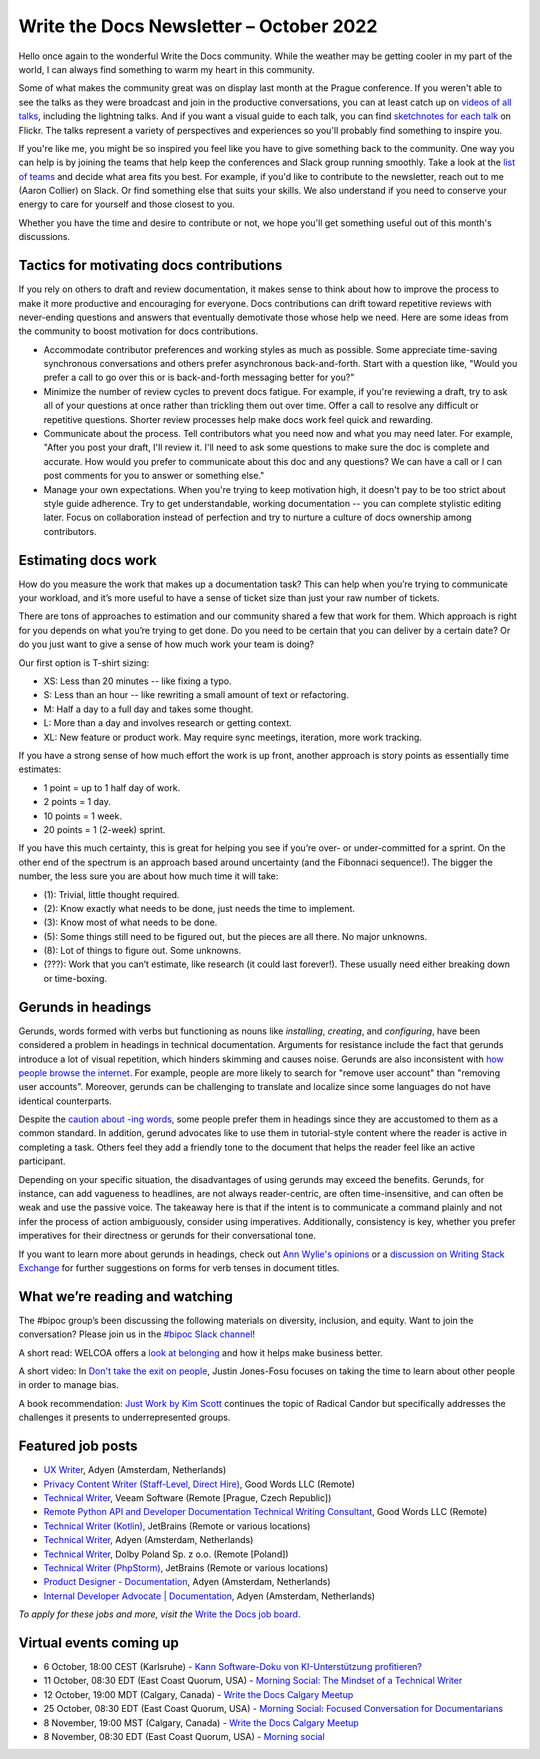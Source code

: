 .. post:: October 05, 2022
   :tags: newsletter

########################################
Write the Docs Newsletter – October 2022
########################################

Hello once again to the wonderful Write the Docs community. While the weather may be getting cooler in my part of the world, I can always find something to warm my heart in this community.

Some of what makes the community great was on display last month at the Prague conference. If you weren't able to see the talks as they were broadcast and join in the productive conversations, you can at least catch up on `videos of all talks <https://youtube.com/playlist?list=PLZAeFn6dfHpm1PRgp84X5jh9Jca_KTJSF>`__, including the lightning talks. And if you want a visual guide to each talk, you can find `sketchnotes for each talk <https://www.flickr.com/photos/writethedocs/>`__ on Flickr. The talks represent a variety of perspectives and experiences so you'll probably find something to inspire you.

If you're like me, you might be so inspired you feel like you have to give something back to the community. One way you can help is by joining the teams that help keep the conferences and Slack group running smoothly. Take a look at the `list of teams <https://www.writethedocs.org/team/>`__ and decide what area fits you best. For example, if you'd like to contribute to the newsletter, reach out to me (Aaron Collier) on Slack. Or find something else that suits your skills. We also understand if you need to conserve your energy to care for yourself and those closest to you.

Whether you have the time and desire to contribute or not, we hope you'll get something useful out of this month's discussions.

-----------------------------------------
Tactics for motivating docs contributions
-----------------------------------------

If you rely on others to draft and review documentation, it makes sense to think about how to improve the process to make it more productive and encouraging for everyone. Docs contributions can drift toward repetitive reviews with never-ending questions and answers that eventually demotivate those whose help we need. Here are some ideas from the community to boost motivation for docs contributions.

- Accommodate contributor preferences and working styles as much as possible. Some appreciate time-saving synchronous conversations and others prefer asynchronous back-and-forth. Start with a question like, "Would you prefer a call to go over this or is back-and-forth messaging better for you?" 
- Minimize the number of review cycles to prevent docs fatigue. For example, if you're reviewing a draft, try to ask all of your questions at once rather than trickling them out over time. Offer a call to resolve any difficult or repetitive questions. Shorter review processes help make docs work feel quick and rewarding.
- Communicate about the process. Tell contributors what you need now and what you may need later. For example, "After you post your draft, I'll review it. I'll need to ask some questions to make sure the doc is complete and accurate. How would you prefer to communicate about this doc and any questions? We can have a call or I can post comments for you to answer or something else."
- Manage your own expectations. When you're trying to keep motivation high, it doesn't pay to be too strict about style guide adherence. Try to get understandable, working documentation -- you can complete stylistic editing later. Focus on collaboration instead of perfection and try to nurture a culture of docs ownership among contributors.

--------------------
Estimating docs work
--------------------

How do you measure the work that makes up a documentation task? This can help when you’re trying to communicate your workload, and it’s more useful to have a sense of ticket size than just your raw number of tickets.

There are tons of approaches to estimation and our community shared a few that work for them. Which approach is right for you depends on what you’re trying to get done. Do you need to be certain that you can deliver by a certain date? Or do you just want to give a sense of how much work your team is doing?

Our first option is T-shirt sizing:

* XS: Less than 20 minutes -- like fixing a typo.
* S: Less than an hour -- like rewriting a small amount of text or refactoring.
* M: Half a day to a full day and takes some thought.
* L: More than a day and involves research or getting context.
* XL: New feature or product work. May require sync meetings, iteration, more work tracking.

If you have a strong sense of how much effort the work is up front, another approach is story points as essentially time estimates:

* 1 point = up to 1 half day of work.
* 2 points = 1 day.
* 10 points = 1 week.
* 20 points = 1 (2-week) sprint.

If you have this much certainty, this is great for helping you see if you’re over- or under-committed for a sprint. On the other end of the spectrum is an approach based around uncertainty (and the Fibonnaci sequence!). The bigger the number, the less sure you are about how much time it will take:

* (1): Trivial, little thought required.
* (2): Know exactly what needs to be done, just needs the time to implement.
* (3): Know most of what needs to be done.
* (5): Some things still need to be figured out, but the pieces are all there. No major unknowns.
* (8): Lot of things to figure out. Some unknowns.
* (???): Work that you can’t estimate, like research (it could last forever!). These usually need either breaking down or time-boxing.

-------------------
Gerunds in headings
-------------------

Gerunds, words formed with verbs but functioning as nouns like *installing*, *creating*, and *configuring*, have been considered a problem in headings in technical documentation. Arguments for resistance include the fact that gerunds introduce a lot of visual repetition, which hinders skimming and causes noise. Gerunds are also inconsistent with `how people browse the internet <https://idratherbewriting.com/2008/02/11/are-gerunds-in-topic-titles-problematic-in-search-results/>`__. For example, people are more likely to search for "remove user account" than "removing user accounts". Moreover, gerunds can be challenging to translate and localize since some languages do not have identical counterparts.

Despite the `caution about -ing words <https://learn.microsoft.com/en-us/style-guide/grammar/ing-words>`__, some people prefer them in headings since they are accustomed to them as a common standard. In addition, gerund advocates like to use them in tutorial-style content where the reader is active in completing a task. Others feel they add a friendly tone to the document that helps the reader feel like an active participant.

Depending on your specific situation, the disadvantages of using gerunds may exceed the benefits. Gerunds, for instance, can add vagueness to headlines, are not always reader-centric, are often time-insensitive, and can often be weak and use the passive voice. The takeaway here is that if the intent is to communicate a command plainly and not infer the process of action ambiguously, consider using imperatives. Additionally, consistency is key, whether you prefer imperatives for their directness or gerunds for their conversational tone.

If you want to learn more about gerunds in headings, check out `Ann Wylie's opinions <https://www.wyliecomm.com/2021/04/stop-it-with-the-ing-ing-headlines/>`__ or a `discussion on Writing Stack Exchange <https://writing.stackexchange.com/questions/1545/verb-tense-for-technical-document-titles>`__ for further suggestions on forms for verb tenses in document titles.

-------------------------------
What we’re reading and watching
-------------------------------

The #bipoc group’s been discussing the following materials on diversity, inclusion, and equity. Want to join the conversation? Please join us in the `#bipoc Slack channel <https://writethedocs.slack.com/archives/C016STMEWJD>`_!

A short read: WELCOA offers a `look at belonging <https://www.welcoa.org/blog/employee-belonging-makes-business-better/>`__ and how it helps make business better.

A short video: In `Don't take the exit on people <https://youtu.be/Ml52Brr7AeA>`__, Justin Jones-Fosu focuses on taking the time to learn about other people in order to manage bias.

A book recommendation: `Just Work by Kim Scott <https://kimmalonescott.com/just-work>`__ continues the topic of Radical Candor but specifically addresses the challenges it presents to underrepresented groups.

------------------
Featured job posts
------------------

- `UX Writer <https://jobs.writethedocs.org/job/974/ux-writer/>`__, Adyen (Amsterdam, Netherlands)
- `Privacy Content Writer (Staff-Level, Direct Hire)  <https://jobs.writethedocs.org/job/1017/privacy-content-writer-staff-level-direct-hire/>`__, Good Words LLC (Remote)
- `Technical Writer <https://jobs.writethedocs.org/job/968/technical-writer-at-veeam/>`__, Veeam Software (Remote [Prague, Czech Republic])
- `Remote Python API and Developer Documentation Technical Writing Consultant  <https://jobs.writethedocs.org/job/999/remote-python-api-and-developer-documentation-technical-writing-consultant/>`__, Good Words LLC (Remote)
- `Technical Writer (Kotlin) <https://jobs.writethedocs.org/job/972/technical-writer-kotlin/>`__, JetBrains (Remote or various locations)
- `Technical Writer <https://jobs.writethedocs.org/job/969/technical-writer/>`__, Adyen (Amsterdam, Netherlands)
- `Technical Writer <https://jobs.writethedocs.org/job/969/technical-writer/>`__, Dolby Poland Sp. z o.o. (Remote [Poland])
- `Technical Writer (PhpStorm) <https://jobs.writethedocs.org/job/971/technical-writer-phpstorm/>`__, JetBrains (Remote or various locations)
- `Product Designer - Documentation <https://jobs.writethedocs.org/job/977/product-designer-documentation/>`__, Adyen (Amsterdam, Netherlands)
- `Internal Developer Advocate | Documentation <https://jobs.writethedocs.org/job/976/internal-developer-advocate-documentation/>`__, Adyen (Amsterdam, Netherlands)

*To apply for these jobs and more, visit the* `Write the Docs job board <https://jobs.writethedocs.org/>`_.

------------------------
Virtual events coming up
------------------------

- 6 October, 18:00 CEST (Karlsruhe) - `Kann Software-Doku von KI-Unterstützung profitieren? <https://www.meetup.com/write-the-docs-karlsruhe/events/288624322/>`_
- 11 October, 08:30 EDT (East Coast Quorum, USA) - `Morning Social: The Mindset of a Technical Writer <https://www.meetup.com/ne-write-the-docs/events/cfpnxsydcnbpb/>`_
- 12 October, 19:00 MDT (Calgary, Canada) - `Write the Docs Calgary Meetup <https://www.meetup.com/wtd-calgary/events/288720107/>`__
- 25 October, 08:30 EDT (East Coast Quorum, USA) - `Morning Social: Focused Conversation for Documentarians <https://www.meetup.com/ne-write-the-docs/events/cfpnxsydcnbhc/>`_
- 8 November, 19:00 MST (Calgary, Canada) - `Write the Docs Calgary Meetup <https://www.meetup.com/wtd-calgary/events/282708728/>`__
- 8 November, 08:30 EDT (East Coast Quorum, USA) - `Morning social <https://www.meetup.com/ne-write-the-docs/events/wcqfxsydcmbkc/>`_
